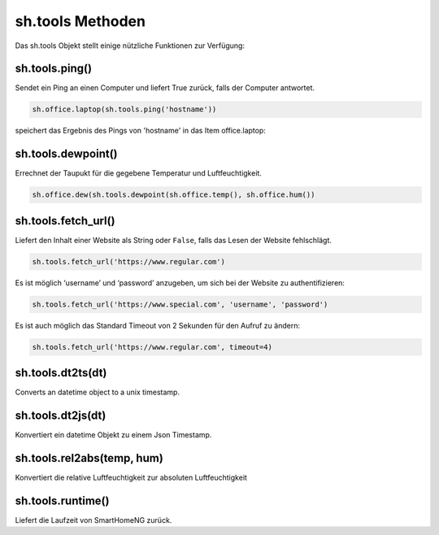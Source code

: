 sh.tools Methoden
-----------------

Das sh.tools Objekt stellt einige nützliche Funktionen zur Verfügung:


sh.tools.ping()
^^^^^^^^^^^^^^^

Sendet ein Ping an einen Computer und liefert True zurück, falls der Computer antwortet.

.. code-block:: python

   sh.office.laptop(sh.tools.ping('hostname'))

speichert das Ergebnis des Pings von 'hostname' in das Item office.laptop:


sh.tools.dewpoint()
^^^^^^^^^^^^^^^^^^^

Errechnet der Taupukt für die gegebene Temperatur und Luftfeuchtigkeit.

.. code-block:: python

   sh.office.dew(sh.tools.dewpoint(sh.office.temp(), sh.office.hum())


sh.tools.fetch_url()
^^^^^^^^^^^^^^^^^^^^

Liefert den Inhalt einer Website als String oder ``False``, falls das Lesen der Website fehlschlägt.


.. code-block:: python

   sh.tools.fetch_url('https://www.regular.com') 

Es ist möglich ‘username’ und ‘password’ anzugeben, um sich bei der Website zu authentifizieren:

.. code-block:: python

   sh.tools.fetch_url('https://www.special.com', 'username', 'password') 

Es ist auch möglich das Standard Timeout von 2 Sekunden für den Aufruf zu ändern:

.. code-block:: python

   sh.tools.fetch_url('https://www.regular.com', timeout=4)


sh.tools.dt2ts(dt)
^^^^^^^^^^^^^^^^^^

Converts an datetime object to a unix timestamp.


sh.tools.dt2js(dt)
^^^^^^^^^^^^^^^^^^

Konvertiert ein datetime Objekt zu einem Json Timestamp.


sh.tools.rel2abs(temp, hum)
^^^^^^^^^^^^^^^^^^^^^^^^^^^

Konvertiert die relative Luftfeuchtigkeit zur absoluten Luftfeuchtigkeit


sh.tools.runtime()
^^^^^^^^^^^^^^^^^^

Liefert die Laufzeit von SmartHomeNG zurück.



